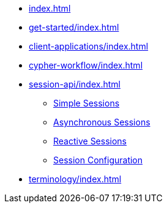 * xref:index.adoc[]
* xref:get-started/index.adoc[]
* xref:client-applications/index.adoc[]
* xref:cypher-workflow/index.adoc[]
* xref:session-api/index.adoc[]
** xref:session-api/simple/index.adoc[Simple Sessions]
** xref:session-api/asynchronous/index.adoc[Asynchronous Sessions]
** xref:session-api/reactive/index.adoc[Reactive Sessions]
** xref:session-api/configuration/index.adoc[Session Configuration]
* xref:terminology/index.adoc[]
